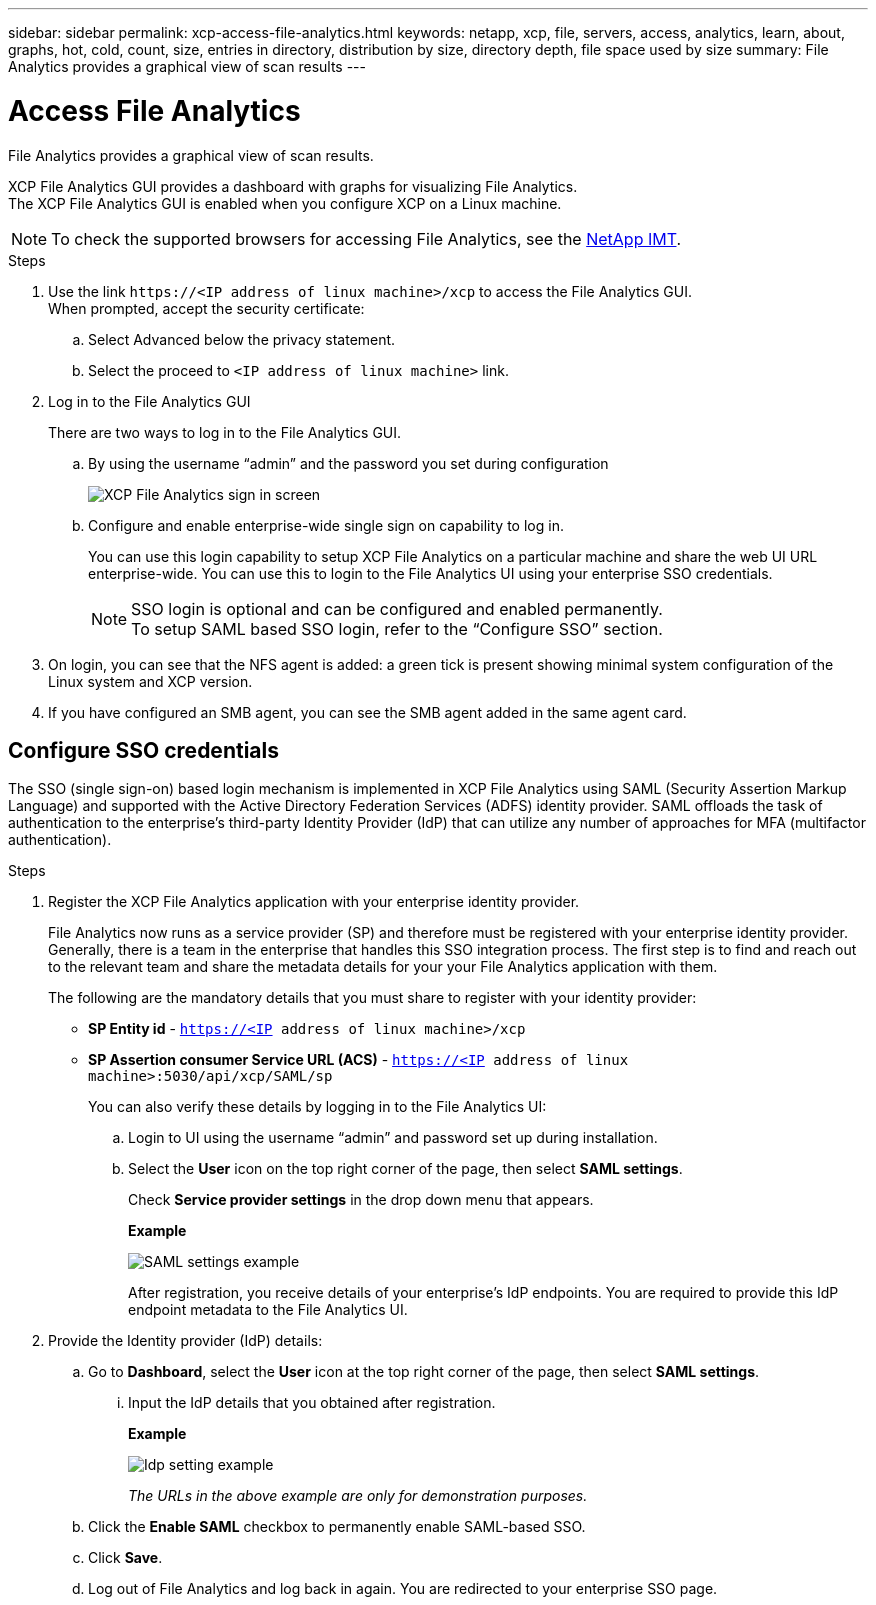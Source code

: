 ---
sidebar: sidebar
permalink: xcp-access-file-analytics.html
keywords: netapp, xcp, file, servers, access, analytics, learn, about, graphs, hot, cold, count, size, entries in directory, distribution by size, directory depth, file space used by size
summary: File Analytics provides a graphical view of scan results
---

= Access File Analytics
:hardbreaks:
:nofooter:
:icons: font
:linkattrs:
:imagesdir: ./media/

[.lead]
File Analytics provides a graphical view of scan results.

XCP File Analytics GUI provides a dashboard with graphs for visualizing File Analytics.
The XCP File Analytics GUI is enabled when you configure XCP on a Linux machine.

NOTE: To check the supported browsers for accessing File Analytics, see the link:https://mysupport.netapp.com/matrix/[NetApp IMT^].

.Steps

.	Use the link `\https://<IP address of linux machine>/xcp` to access the File Analytics GUI.
When prompted, accept the security certificate:
.. Select Advanced below the privacy statement.
..	Select the proceed to `<IP address of linux machine>` link.
. Log in to the File Analytics GUI
+
There are two ways to log in to the File Analytics GUI.
+
.. By using the username “admin” and the password you set during configuration
+
image:xcp_image2.png[XCP File Analytics sign in screen]
+
.. Configure and enable enterprise-wide single sign on capability to log in.
+
You can use this login capability to setup XCP File Analytics on a particular machine and share the web UI URL enterprise-wide. You can use this to login to the File Analytics UI using your enterprise SSO credentials. 
+
NOTE: SSO login is optional and can be configured and enabled permanently. 
To setup SAML based SSO login, refer to the  “Configure SSO” section.

. On login, you can see that the NFS agent is added: a green tick is present showing minimal system configuration of the Linux system and XCP version.
.	If you have configured an SMB agent, you can see the SMB agent added in the same agent card.

== Configure SSO credentials

The SSO (single sign-on) based login mechanism is implemented in XCP File Analytics using SAML (Security Assertion Markup Language) and supported with the Active Directory Federation Services (ADFS) identity provider. SAML offloads the task of authentication to the enterprise's third-party Identity Provider (IdP) that can utilize any number of approaches for MFA (multifactor authentication). 

.Steps

. Register the XCP File Analytics application with your enterprise identity provider.
+
File Analytics now runs as a service provider (SP) and therefore must be registered with your enterprise identity provider. Generally, there is a team in the enterprise that handles this SSO integration process. The first step is to find and reach out to the relevant team and share the metadata details for your your File Analytics application with them.
+
The following are the mandatory details that you must share to register with your identity provider: 
+
* *SP Entity id* - `https://<IP address of linux machine>/xcp`
* *SP Assertion consumer Service URL (ACS)* - `https://<IP address of linux machine>:5030/api/xcp/SAML/sp`
+
You can also verify these details by logging in to the File Analytics UI:
+
.. Login to UI using the username “admin” and password set up during installation.
+
.. Select the *User* icon on the top right corner of the page, then select *SAML settings*. 
+
Check *Service provider settings* in the drop down menu that appears.
+
*Example*
+
image:xcp_image18.png[SAML settings example]
+
After registration, you receive details of your enterprise's IdP endpoints. You are required to provide this IdP endpoint metadata to the File Analytics UI. 

. Provide the Identity provider (IdP) details:
.. Go to *Dashboard*, select the *User* icon at the top right corner of the page, then select *SAML settings*.
+
... Input the IdP details that you obtained after registration.
+
*Example*
+
image:xcp_image19.png[Idp setting example]
+
_The URLs in the above example are only for demonstration purposes._
+
.. Click the *Enable SAML* checkbox to permanently enable SAML-based SSO.
.. Click *Save*.
.. Log out of File Analytics and log back in again. You are redirected to your enterprise SSO page.

